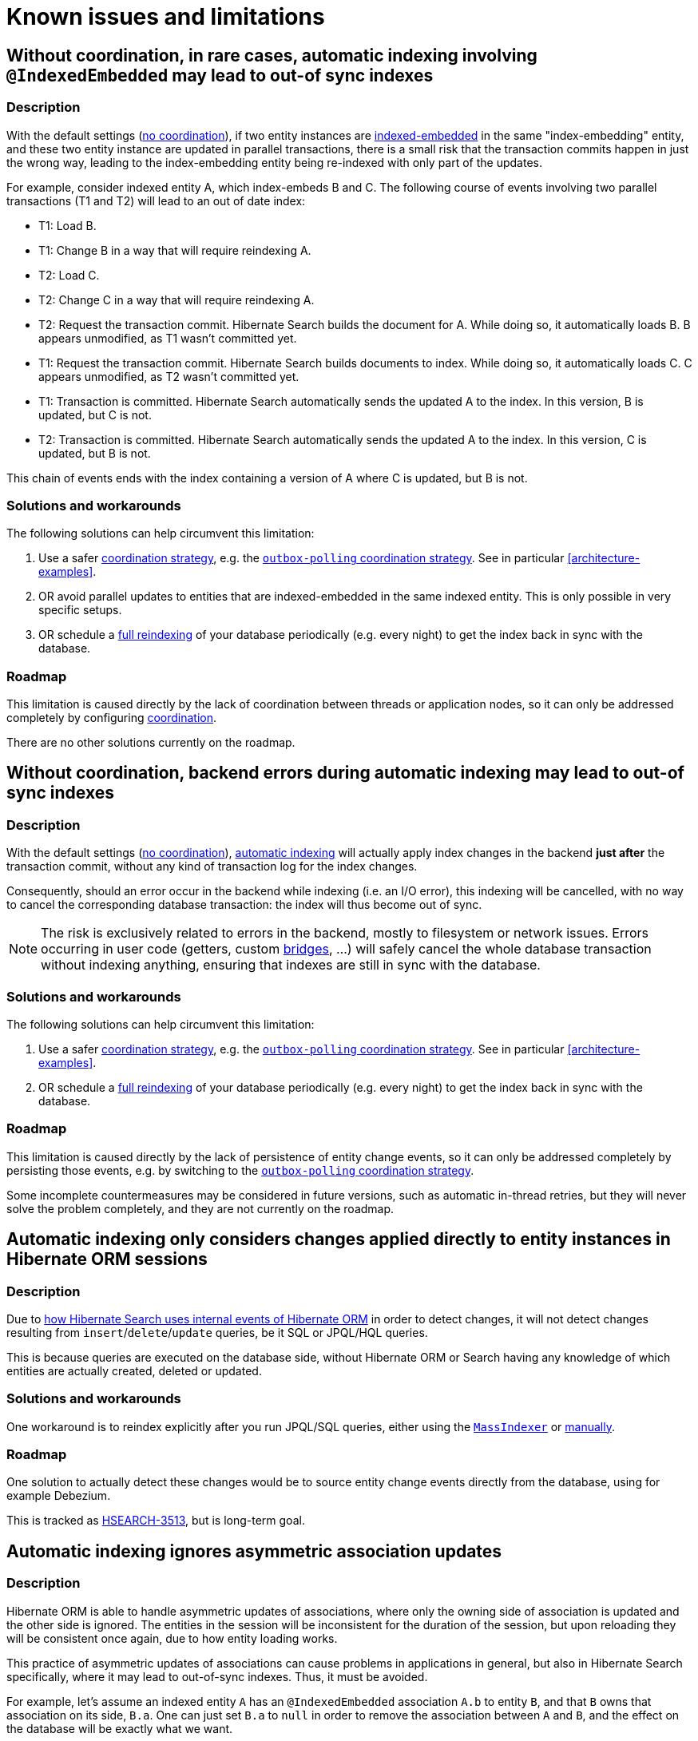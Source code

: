 [[limitations]]
= [[elasticsearch-limitations]] Known issues and limitations

[[limitations-parallel-embedded-update]]
== Without coordination, in rare cases, automatic indexing involving `@IndexedEmbedded` may lead to out-of sync indexes

[[limitations-parallel-embedded-update-description]]
=== Description

With the default settings (<<coordination-none,no coordination>>),
if two entity instances are <<mapping-indexedembedded,indexed-embedded>> in the same "index-embedding" entity,
and these two entity instance are updated in parallel transactions,
there is a small risk that the transaction commits happen in just the wrong way,
leading to the index-embedding entity being re-indexed with only part of the updates.

For example, consider indexed entity A, which index-embeds B and C.
The following course of events involving two parallel transactions (T1 and T2)
will lead to an out of date index:

* T1: Load B.
* T1: Change B in a way that will require reindexing A.
* T2: Load C.
* T2: Change C in a way that will require reindexing A.
* T2: Request the transaction commit.
  Hibernate Search builds the document for A.
  While doing so, it automatically loads B. B appears unmodified, as T1 wasn't committed yet.
* T1: Request the transaction commit.
  Hibernate Search builds documents to index.
  While doing so, it automatically loads C. C appears unmodified, as T2 wasn't committed yet.
* T1: Transaction is committed.
  Hibernate Search automatically sends the updated A to the index.
  In this version, B is updated, but C is not.
* T2: Transaction is committed.
  Hibernate Search automatically sends the updated A to the index.
  In this version, C is updated, but B is not.

This chain of events ends with the index containing a version of A where C is updated, but B is not.

[[limitations-parallel-embedded-update-solution]]
=== Solutions and workarounds

The following solutions can help circumvent this limitation:

1. Use a safer <<coordination,coordination strategy>>,
e.g. the <<coordination-outbox-polling,`outbox-polling` coordination strategy>>.
See in particular <<architecture-examples>>.
2. OR avoid parallel updates to entities that are indexed-embedded in the same indexed entity.
This is only possible in very specific setups.
3. OR schedule a <<mapper-orm-indexing-massindexer,full reindexing>> of your database periodically (e.g. every night)
to get the index back in sync with the database.

[[limitations-parallel-embedded-update-roadmap]]
=== Roadmap

This limitation is caused directly by the lack of coordination between threads or application nodes,
so it can only be addressed completely by configuring <<coordination,coordination>>.

There are no other solutions currently on the roadmap.

[[limitations-backend-indexing-error]]
== Without coordination, backend errors during automatic indexing may lead to out-of sync indexes

[[limitations-backend-indexing-error-description]]
=== Description

With the default settings (<<coordination-none,no coordination>>),
<<mapper-orm-indexing-automatic,automatic indexing>>
will actually apply index changes in the backend *just after* the transaction commit,
without any kind of transaction log for the index changes.

Consequently, should an error occur in the backend while indexing (i.e. an I/O error),
this indexing will be cancelled, with no way to cancel the corresponding database transaction:
the index will thus become out of sync.

NOTE: The risk is exclusively related to errors in the backend, mostly to filesystem or network issues.
Errors occurring in user code (getters, custom <<bridge,bridges>>, ...)
will safely cancel the whole database transaction without indexing anything,
ensuring that indexes are still in sync with the database.

[[limitations-backend-indexing-error-solution]]
=== Solutions and workarounds

The following solutions can help circumvent this limitation:

1. Use a safer <<coordination,coordination strategy>>,
e.g. the <<coordination-outbox-polling,`outbox-polling` coordination strategy>>.
See in particular <<architecture-examples>>.
2. OR schedule a <<mapper-orm-indexing-massindexer,full reindexing>> of your database periodically (e.g. every night)
to get the index back in sync with the database.

[[limitations-backend-indexing-error-roadmap]]
=== Roadmap

This limitation is caused directly by the lack of persistence of entity change events,
so it can only be addressed completely by persisting those events,
e.g. by switching to the <<coordination-outbox-polling,`outbox-polling` coordination strategy>>.

Some incomplete countermeasures may be considered in future versions,
such as automatic in-thread retries,
but they will never solve the problem completely,
and they are not currently on the roadmap.

[[limitations-changes-in-session]]
== Automatic indexing only considers changes applied directly to entity instances in Hibernate ORM sessions

[[limitations-changes-in-session-description]]
=== Description

Due to <<mapper-orm-indexing-automatic-concepts-changes-in-session,how Hibernate Search uses internal events of Hibernate ORM>>
in order to detect changes,
it will not detect changes resulting from `insert`/`delete`/`update` queries,
be it SQL or JPQL/HQL queries.

This is because queries are executed on the database side,
without Hibernate ORM or Search having any knowledge of which entities are actually created, deleted or updated.

[[limitations-changes-in-session-solution]]
=== Solutions and workarounds

One workaround is to reindex explicitly after you run JPQL/SQL queries,
either using the <<mapper-orm-indexing-massindexer,`MassIndexer`>>
or <<mapper-orm-indexing-manual,manually>>.

[[limitations-changes-in-session-roadmap]]
=== Roadmap

One solution to actually detect these changes would be to source entity change events
directly from the database, using for example Debezium.

This is tracked as https://hibernate.atlassian.net/browse/HSEARCH-3513[HSEARCH-3513],
but is long-term goal.

[[limitations-changes-asymmetric-association-updates]]
== [[mapper-orm-indexing-automatic-concepts-session-consistency]] Automatic indexing ignores asymmetric association updates

[[limitations-changes-asymmetric-association-updates-description]]
=== Description

Hibernate ORM is able to handle asymmetric updates of associations,
where only the owning side of association is updated and the other side is ignored.
The entities in the session will be inconsistent for the duration of the session,
but upon reloading they will be consistent once again,
due to how entity loading works.

This practice of asymmetric updates of associations
can cause problems in applications in general,
but also in Hibernate Search specifically,
where it may lead to out-of-sync indexes.
Thus, it must be avoided.

For example, let's assume an indexed entity `A` has an `@IndexedEmbedded` association `A.b` to entity `B`,
and that `B` owns that association on its side, `B.a`.
One can just set `B.a` to `null` in order to remove the association between `A` and `B`,
and the effect on the database will be exactly what we want.

However, Hibernate Search will only be able to detect that `B.a` changed,
and by the time it tries to infer which entities need to be re-indexed,
it will no longer be able to know what `B.a` used to refer to.
That change in itself is useless to Hibernate Search:
Hibernate Search will not know that `A`, specifically, needs to be re-indexed.
It will "forget" to reindex `A`, leading to an out-of-sync index where `A.b` still contains `B`.

In the end, the only way for Hibernate Search to know that `A` needs to be re-indexed
is to also set `A.b` to `null`, which will cause Hibernate Search to detect that `A.b` changed,
and thus that `A` changed too.

[[limitations-changes-asymmetric-association-updates-solution]]
=== Solutions and workarounds

The following solutions can help circumvent this limitation:

1. When you update one side of an association,
always update the other side consistently.
2. When the above is not possible,
reindex affected entities explicitly after the association update,
either using the <<mapper-orm-indexing-massindexer,`MassIndexer`>>
or <<mapper-orm-indexing-manual,manually>>.

[[limitations-changes-asymmetric-association-updates-roadmap]]
=== Roadmap

Hibernate Search may handle asymmetric association updates in the future,
by keeping tracks of entities added to / removed from an association.
However, this will only solve the problem completely if indexing happens asynchronously in a background thread,
such as with the <<coordination-outbox-polling,`outbox-polling` coordination strategy>>.
This is tracked as https://hibernate.atlassian.net/browse/HSEARCH-3567[HSEARCH-3567].

Alternatively, sourcing entity change events directly from the database, using for example Debezium,
would also solve the problem.
This is tracked as https://hibernate.atlassian.net/browse/HSEARCH-3513[HSEARCH-3513],
but is long-term goal.

[[limitations-indexing-plan-serialization]]
== Automatic indexing is not compatible with `Session` serialization

[[limitations-indexing-plan-serialization-description]]
=== Description

When <<mapper-orm-indexing-automatic,automatic indexing>> is enabled,
Hibernate Search collects entity change events
to build an "indexing plan" inside the ORM `EntityManager`/`Session`.
The indexing plan holds information relative to which entities need to be re-indexed,
and sometimes documents that have not been indexed yet.

The indexing plan cannot be serialized.

If the ORM `Session` gets serialized,
all collected change events will be lost upon deserializing the session,
and Hibernate Search will likely "forget" to reindex some entities.

This is fine in most applications, since they do not rely on serializing the session,
but it might be a problem with some JEE applications relying on Bean Passivation.

[[limitations-indexing-plan-serialization-solution]]
=== Solutions and workarounds

Avoid serializing an ORM `EntityManager`/`Session` after changing entities.

[[limitations-indexing-plan-serialization-roadmap]]
=== Roadmap

There are no plans to address this limitation.
We do not intend to support `Session` serialization when Hibernate Search is enabled.
